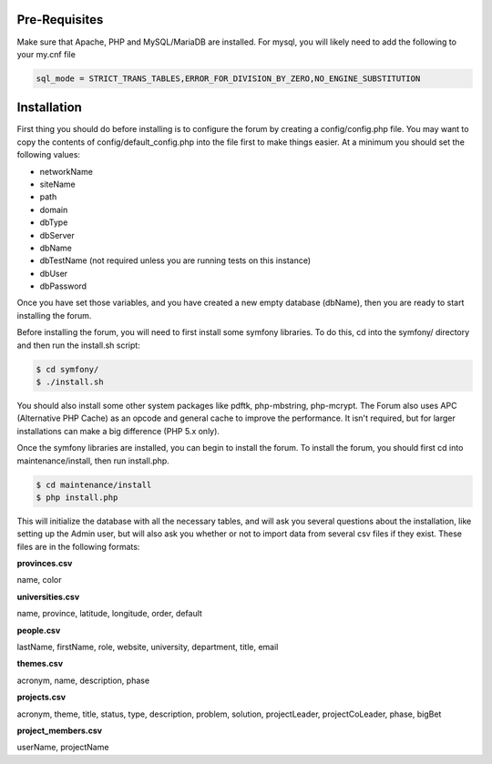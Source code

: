 .. index:: single: Installation

Pre-Requisites
==============

Make sure that Apache, PHP and MySQL/MariaDB are installed.  For mysql, you will likely need
to add the following to your my.cnf file

.. code-block:: bash

    sql_mode = STRICT_TRANS_TABLES,ERROR_FOR_DIVISION_BY_ZERO,NO_ENGINE_SUBSTITUTION

Installation
============

First thing you should do before installing is to configure the forum by
creating a config/config.php file. You may want to copy the contents of
config/default\_config.php into the file first to make things easier. At
a minimum you should set the following values:

-  networkName
-  siteName
-  path
-  domain
-  dbType
-  dbServer
-  dbName
-  dbTestName (not required unless you are running tests on this
   instance)
-  dbUser
-  dbPassword

Once you have set those variables, and you have created a new empty
database (dbName), then you are ready to start installing the forum.

Before installing the forum, you will need to first install some symfony libraries.
To do this, cd into the symfony/ directory and then run the install.sh script:

.. code-block:: bash

    $ cd symfony/
    $ ./install.sh

You should also install some other system packages like pdftk, php-mbstring, php-mcrypt.  
The Forum also uses APC (Alternative PHP Cache) as an opcode and general cache to improve 
the performance.  It isn't required, but for larger installations can make a big difference 
(PHP 5.x only).

Once the symfony libraries are installed, you can begin to install the forum.
To install the forum, you should first cd into maintenance/install, then
run install.php. 

.. code-block:: bash

    $ cd maintenance/install
    $ php install.php

This will initialize the database with all the necessary tables, and
will ask you several questions about the installation, like setting up
the Admin user, but will also ask you whether or not to import data from
several csv files if they exist. These files are in the following
formats: 

**provinces.csv**

name, color

**universities.csv**

name, province, latitude, longitude, order, default

**people.csv**

lastName, firstName, role, website, university, department, title, email 

**themes.csv**

acronym, name, description, phase

**projects.csv**

acronym, theme, title, status, type, description, problem, solution, projectLeader, projectCoLeader, phase, bigBet 

**project\_members.csv**

userName, projectName
